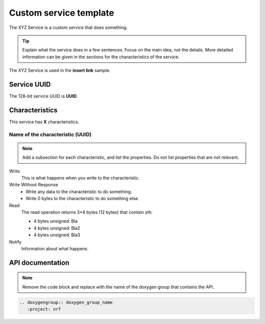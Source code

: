 .. _customservice_readme:

Custom service template
#######################

The XYZ Service is a custom service that does something.

.. tip::
   Explain what the service does in a few sentences.
   Focus on the main idea, not the details.
   More detailed information can be given in the sections for the characteristics of the service.

The XYZ Service is used in the **insert link** sample.

Service UUID
************

The 128-bit service UUID is **UUID**.

Characteristics
***************

This service has **X** characteristics.

Name of the characteristic (UUID)
=================================

.. note::
   Add a subsection for each characteristic, and list the properties.
   Do not list properties that are not relevant.

Write
   This is what happens when you write to the characteristic.

Write Without Response
   * Write any data to the characteristic to do something.
   * Write 0 bytes to the characteristic to do something else.

Read
   The read operation returns 3*4 bytes (12 bytes) that contain sth:

   * 4 bytes unsigned: Bla
   * 4 bytes unsigned: Bla2
   * 4 bytes unsigned: Bla3

Notify
   Information about what happens.

API documentation
*****************

.. note::
   Remove the code block and replace with the name of the doxygen group that contains the API.

.. code-block:: python

   .. doxygengroup:: doxygen_group_name
      :project: nrf
